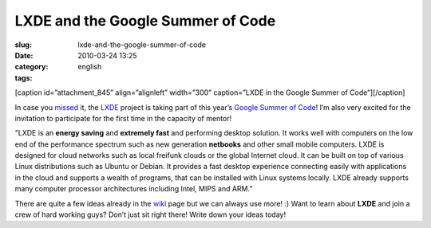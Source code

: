 LXDE and the Google Summer of Code
##################################
:slug: lxde-and-the-google-summer-of-code
:date: 2010-03-24 13:25
:category:
:tags: english

[caption id=”attachment\_845” align=”alignleft” width=”300”
caption=”LXDE in the Google Summer of Code”]\ |Google Summer of Code
2010|\ [/caption]

In case you `missed <http://blog.lxde.org/?p=609>`__ it, the
`LXDE <http://lxde.org>`__ project is taking part of this year’s `Google
Summer of Code <http://socghop.appspot.com/>`__! I’m also very excited
for the invitation to participate for the first time in the capacity of
mentor!

"LXDE is an **energy saving** and **extremely fast** and performing
desktop solution. It works well with computers on the low end of the
performance spectrum such as new generation **netbooks** and other small
mobile computers. LXDE is designed for cloud networks such as local
freifunk clouds or the global Internet cloud. It can be built on top of
various Linux distributions such as Ubuntu or Debian. It provides a fast
desktop experience connecting easily with applications in the cloud and
supports a wealth of programs, that can be installed with Linux systems
locally. LXDE already supports many computer processor architectures
including Intel, MIPS and ARM.”

There are quite a few ideas already in the
`wiki <http://wiki.lxde.org/en/Google_Summer_of_Code_2010>`__ page but
we can always use more! :) Want to learn about **LXDE** and join a crew
of hard working guys? Don’t just sit right there! Write down your ideas
today!

.. |Google Summer of Code 2010| image:: http://www.ogmaciel.com/wp-content/uploads/2010/03/2010soclogo.jpg
   :target: http://www.ogmaciel.com/wp-content/uploads/2010/03/2010soclogo.jpg
